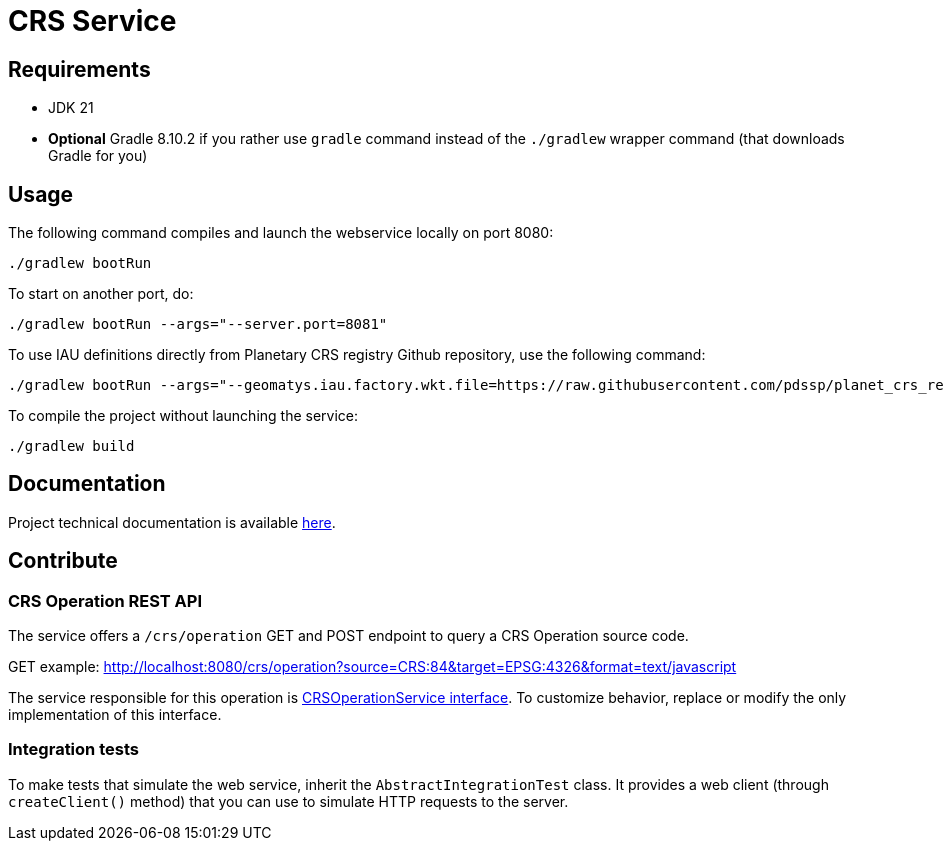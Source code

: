 = CRS Service

== Requirements

* JDK 21
* *Optional* Gradle 8.10.2 if you rather use `gradle` command instead of the `./gradlew` wrapper command (that downloads Gradle for you)

== Usage

The following command compiles and launch the webservice locally on port 8080:

[source,shell]
----
./gradlew bootRun
----

To start on another port, do:

[source,shell]
----
./gradlew bootRun --args="--server.port=8081"
----

To use IAU definitions directly from Planetary CRS registry Github repository, use the following command:

[source,shell]
----
./gradlew bootRun --args="--geomatys.iau.factory.wkt.file=https://raw.githubusercontent.com/pdssp/planet_crs_registry/refs/heads/main/data/result.wkts"
----

To compile the project without launching the service:

[source,shell]
----
./gradlew build
----

== Documentation

Project technical documentation is available link:./src/docs/asciidoc/index.adoc[here].

== Contribute

=== CRS Operation REST API

The service offers a `/crs/operation` GET and POST endpoint to query a CRS Operation source code.

GET example: http://localhost:8080/crs/operation?source=CRS:84&target=EPSG:4326&format=text/javascript

The service responsible for this operation is link:src/main/java/com/geomatys/crsservice/service/CrsOperationService.java[CRSOperationService interface]. To customize behavior, replace or modify the only implementation of this interface.

=== Integration tests

To make tests that simulate the web service, inherit the `AbstractIntegrationTest` class.
It provides a web client (through `createClient()` method) that you can use to simulate HTTP requests to the server.
